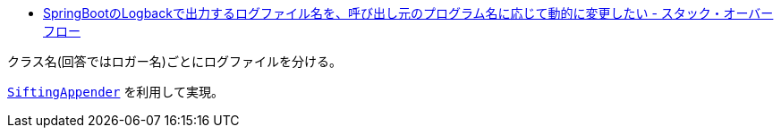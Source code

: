 * https://ja.stackoverflow.com/q/77488/2808[SpringBootのLogbackで出力するログファイル名を、呼び出し元のプログラム名に応じて動的に変更したい - スタック・オーバーフロー]

クラス名(回答ではロガー名)ごとにログファイルを分ける。

http://logback.qos.ch/manual/appenders_ja.html#SiftingAppender[`SiftingAppender`] を利用して実現。
